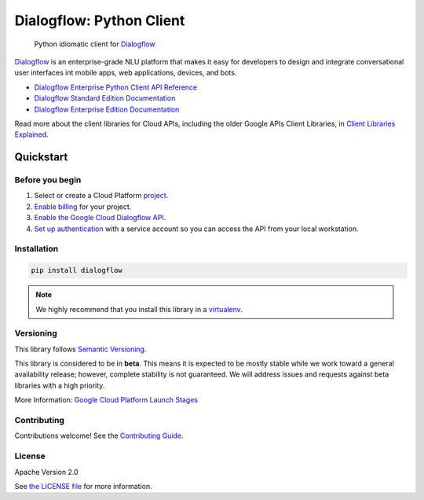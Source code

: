 Dialogflow: Python Client
=========================

|release level| |circleci| |codecov|

    Python idiomatic client for `Dialogflow`_

`Dialogflow`_ is an enterprise-grade NLU platform that makes it easy for
developers to design and integrate conversational user interfaces int
mobile apps, web applications, devices, and bots.

* `Dialogflow Enterprise Python Client API Reference <https://cloud.google.com/dialogflow-enterprise>`_
* `Dialogflow Standard Edition Documentation <https://www.dialogflow.com>`_
* `Dialogflow Enterprise Edition Documentation <https://cloud.google.com/dialogflow-enterprise/docs>`_

Read more about the client libraries for Cloud APIs, including the older
Google APIs Client Libraries, in
`Client Libraries Explained <https://cloud.google.com/apis/docs/client-libraries-explained>`_.

.. _Dialogflow: https://dialogflow.com/

Quickstart
----------

Before you begin
~~~~~~~~~~~~~~~~

#. Select or create a Cloud Platform `project`_.
#. `Enable billing`_ for your project.
#.  `Enable the Google Cloud Dialogflow API`_.
#.  `Set up authentication`_ with a service account so you can access the
    API from your local workstation.

.. _project: https://console.cloud.google.com/project
.. _Enable billing: https://support.google.com/cloud/answer/6293499#enable-billing
.. _Enable the Google Cloud Dialogflow API: https://console.cloud.google.com/flows/enableapi?apiid=dialogflow.googleapis.com
.. _Set up authentication: https://cloud.google.com/docs/authentication/getting-started


Installation
~~~~~~~~~~~~

.. code-block:: shell

    pip install dialogflow

.. note::

    We highly recommend that you install this library in a
    `virtualenv <https://virtualenv.pypa.io/en/latest/>`_.


Versioning
~~~~~~~~~~

This library follows `Semantic Versioning <http://semver.org/>`_.

This library is considered to be in **beta**. This means it is expected to be
mostly stable while we work toward a general availability release; however,
complete stability is not guaranteed. We will address issues and requests
against beta libraries with a high priority.

More Information: `Google Cloud Platform Launch Stages <https://cloud.google.com/terms/launch-stages>`_

Contributing
~~~~~~~~~~~~

Contributions welcome! See the `Contributing Guide <https://github.com/googleapis/python-dialogflow/blob/master/.github/CONTRIBUTING.rst>`_.

License
~~~~~~~

Apache Version 2.0

See `the LICENSE file <https://github.com/googleapis/python-dialogflow/blob/master/LICENSE>`_ for more information.


.. |release level| image:: https://img.shields.io/badge/release%20level-beta-yellow.svg?style&#x3D;flat
    :target: https://cloud.google.com/terms/launch-stages
.. |circleci| image:: https://img.shields.io/circleci/project/github/dialogflow/dialogflow-python-client-v2.svg?style=flat)
    :target: https://circleci.com/gh/dialogflow/dialogflow-python-client-v2
.. |appveyor| image:: https://ci.appveyor.com/api/projects/status/github/dialogflow/dialogflow-python-client-v2?branch=master&svg=true)
    :target: https://ci.appveyor.com/project/dialogflow/dialogflow-python-client-v2
.. |codecov| image:: https://img.shields.io/codecov/c/github/dialogflow/dialogflow-python-client-v2/master.svg?style=flat)
    :target: https://codecov.io/gh/dialogflow/dialogflow-python-client-v2
